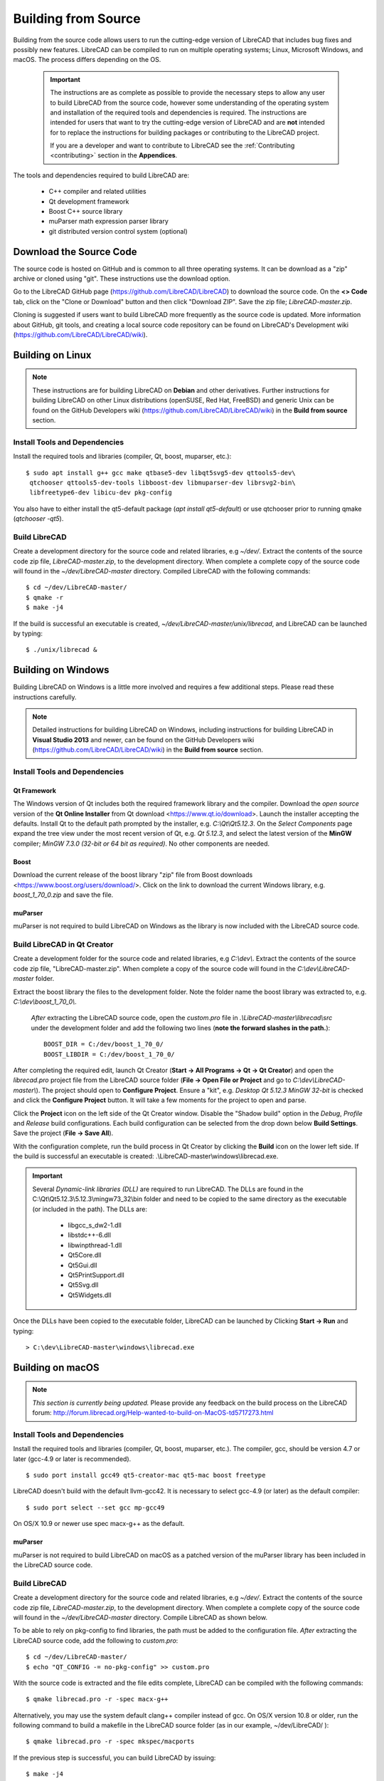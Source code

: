 .. User Manual, LibreCAD v2.2.x


.. _build: 

Building from Source
====================

Building from the source code allows users to run the cutting-edge version of LibreCAD that includes bug fixes and possibly new features.  LibreCAD can be compiled to run on multiple operating systems; Linux, Microsoft Windows, and macOS.  The process differs depending on the OS.

 .. important::
    The instructions are as complete as possible to provide the necessary steps to allow any user to build LibreCAD from the source code, however some understanding of the operating system and installation of the required tools and dependencies is required.  The instructions are intended for users that want to try the cutting-edge version of LibreCAD and are **not** intended for to replace the instructions for building packages or contributing to the LibreCAD project.

    If you are a developer and want to contribute to LibreCAD see the :ref:`Contributing <contributing>` section in the **Appendices**.

The tools and dependencies required to build LibreCAD are:

    - C++ compiler and related utilities
    - Qt development framework
    - Boost C++ source library
    - muParser math expression parser library
    - git distributed version control system (optional)


Download the Source Code
------------------------

The source code is hosted on GitHub and is common to all three operating systems.  It can be download as a "zip" archive or cloned using "git".  These instructions use the download option.

Go to the LibreCAD GitHub page (https://github.com/LibreCAD/LibreCAD) to download the source code.  On the **<> Code** tab, click on the "Clone or Download" button and then click "Download ZIP".  Save the zip file; `LibreCAD-master.zip`.

Cloning is suggested if users want to build LibreCAD more frequently as the source code is updated.  More information about GitHub, git tools, and creating a local source code repository can be found on LibreCAD's Development wiki (https://github.com/LibreCAD/LibreCAD/wiki).


.. _buildLinux:

Building on Linux
-----------------

.. note::

    These instructions are for building LibreCAD on **Debian** and other derivatives.  Further instructions for building LibreCAD on other Linux distributions (openSUSE, Red Hat, FreeBSD) and generic Unix can be found on the GitHub Developers wiki (https://github.com/LibreCAD/LibreCAD/wiki) in the **Build from source** section. 


Install Tools and Dependencies
~~~~~~~~~~~~~~~~~~~~~~~~~~~~~~

Install the required tools and libraries (compiler, Qt, boost, muparser, etc.):

::

   $ sudo apt install g++ gcc make qtbase5-dev libqt5svg5-dev qttools5-dev\
    qtchooser qttools5-dev-tools libboost-dev libmuparser-dev librsvg2-bin\
    libfreetype6-dev libicu-dev pkg-config

You also have to either install the qt5-default package (`apt install qt5-default`) or use qtchooser prior to running qmake (`qtchooser -qt5`). 


Build LibreCAD
~~~~~~~~~~~~~~

Create a development directory for the source code and related libraries, e.g `~/dev/`.  Extract the contents of the source code zip file, `LibreCAD-master.zip`, to the development directory.  When complete a complete copy of the source code will found in the `~/dev/LibreCAD-master` directory.  Compiled LibreCAD with the following commands:

::

   $ cd ~/dev/LibreCAD-master/
   $ qmake -r
   $ make -j4

If the build is successful an executable is created, `~/dev/LibreCAD-master/unix/librecad`, and LibreCAD can be launched by typing:

::

   $ ./unix/librecad &


.. _buildWin:

Building on Windows
-------------------

Building LibreCAD on Windows is a little more involved and requires a few additional steps.  Please read these instructions carefully.

.. note::

	Detailed instructions for building LibreCAD on Windows, including instructions for building LibreCAD in **Visual Studio 2013** and newer, can be found on the GitHub Developers wiki (https://github.com/LibreCAD/LibreCAD/wiki) in the **Build from source** section.


Install Tools and Dependencies
~~~~~~~~~~~~~~~~~~~~~~~~~~~~~~

Qt Framework
`````````````

The Windows version of Qt includes both the required framework library and the compiler.  Download the *open source* version of the **Qt Online Installer** from Qt download <https://www.qt.io/download>.  Launch the installer accepting the defaults.  Install Qt to the default path prompted by the installer, e.g. `C:\\Qt\\Qt5.12.3`.  On the *Select Components* page expand the tree view under the most recent version of Qt, e.g. `Qt 5.12.3`, and select the latest version of the **MinGW** compiler; `MinGW 7.3.0 (32-bit or 64 bit as required)`.  No other components are needed.


Boost
`````

Download the current release of the boost library "zip" file from Boost downloads <https://www.boost.org/users/download/>.  Click on the link to download the current Windows library, e.g. `boost_1_70_0.zip` and save the file. 


muParser
````````

muParser is not required to build LibreCAD on Windows as the library is now included with the LibreCAD source code.


Build LibreCAD in Qt Creator
~~~~~~~~~~~~~~~~~~~~~~~~~~~~

Create a development folder for the source code and related libraries, e.g `C:\\dev\\`.  Extract the contents of the source code zip file, "LibreCAD-master.zip".  When complete a copy of the source code will found in the `C:\\dev\\LibreCAD-master` folder.

Extract the boost library the files to the development folder.  Note the folder name the boost library was extracted to, e.g. `C:\\dev\\boost_1_70_0\\`.

	*After* extracting the LibreCAD source code, open the `custom.pro` file in `.\\LibreCAD-master\\librecad\\src` under the development folder and add the following two lines (**note the forward slashes in the path.**):

	::

	   BOOST_DIR = C:/dev/boost_1_70_0/
	   BOOST_LIBDIR = C:/dev/boost_1_70_0/


After completing the required edit, launch Qt Creator (**Start -> All Programs -> Qt -> Qt Creator**) and open the `librecad.pro` project file from the LibreCAD source folder (**File -> Open File or Project** and go to `C:\\dev\\LibreCAD-master\\`).  The project should open to **Configure Project**.  Ensure a "kit", e.g. `Desktop Qt 5.12.3 MinGW 32-bit` is checked and click the **Configure Project** button.  It will take a few moments for the project to open and parse.

Click the **Project** icon on the left side of the Qt Creator window.  Disable the "Shadow build" option in the *Debug*, *Profile* and *Release*  build configurations.  Each build configuration can be selected from the drop down below **Build Settings**. Save the project (**File -> Save All**).

With the configuration complete, run the build process in Qt Creator by clicking the **Build** icon on the lower left side.  If the build is successful an executable is created: .\\LibreCAD-master\\windows\\librecad.exe.


.. important::

	Several *Dynamic-link libraries (DLL)* are required to run LibreCAD.  The DLLs are found in the C:\\Qt\\Qt5.12.3\\5.12.3\\mingw73_32\\bin folder and need to be copied to the same directory as the executable (or included in the path). The DLLs are:

	   - libgcc_s_dw2-1.dll
	   - libstdc++-6.dll
	   - libwinpthread-1.dll
	   - Qt5Core.dll
	   - Qt5Gui.dll
	   - Qt5PrintSupport.dll
	   - Qt5Svg.dll
	   - Qt5Widgets.dll

Once the DLLs have been copied to the executable folder, LibreCAD can be launched by Clicking **Start -> Run** and typing:

::

   > C:\dev\LibreCAD-master\windows\librecad.exe


.. _buildMac:

Building on macOS
-----------------

.. note::

    *This section is currently being updated.*  Please provide any feedback on the build process on the LibreCAD forum: http://forum.librecad.org/Help-wanted-to-build-on-MacOS-td5717273.html 


Install Tools and Dependencies
~~~~~~~~~~~~~~~~~~~~~~~~~~~~~~

Install the required tools and libraries (compiler, Qt, boost, muparser, etc.).  The compiler, gcc, should be version 4.7 or later (gcc-4.9 or later is recommended).

::

   $ sudo port install gcc49 qt5-creator-mac qt5-mac boost freetype


LibreCAD doesn't build with the default llvm-gcc42.  It is necessary to select gcc-4.9 (or later) as the default compiler:

::

   $ sudo port select --set gcc mp-gcc49

On OS/X 10.9 or newer use spec macx-g++ as the default.


muParser
````````

muParser is not required to build LibreCAD on macOS as a patched version of the muParser library has been included in the LibreCAD source code.


Build LibreCAD
~~~~~~~~~~~~~~

Create a development directory for the source code and related libraries, e.g `~/dev/`.  Extract the contents of the source code zip file, `LibreCAD-master.zip`, to the development directory.  When complete a complete copy of the source code will found in the `~/dev/LibreCAD-master` directory.  Compile LibreCAD as shown below.

To be able to rely on pkg-config to find libraries, the path must be added to the configuration file.  *After* extracting the LibreCAD source code, add the following to `custom.pro`:

::

   $ cd ~/dev/LibreCAD-master/
   $ echo "QT_CONFIG -= no-pkg-config" >> custom.pro

With the source code is extracted and the file edits complete, LibreCAD can be compiled with the following commands:

::

   $ qmake librecad.pro -r -spec macx-g++

Alternatively, you may use the system default clang++ compiler instead of gcc.  On OS/X version 10.8 or older, run the following command to build a makefile in the LibreCAD source folder (as in our example, ~/dev/LibreCAD/ ):

::

   $ qmake librecad.pro -r -spec mkspec/macports

If the previous step is successful, you can build LibreCAD by issuing:

::

   $ make -j4

If the build is successful the generated executable of LibreCAD can be found as:

::

   LibreCAD.app/Contents/MacOS/LibreCAD

